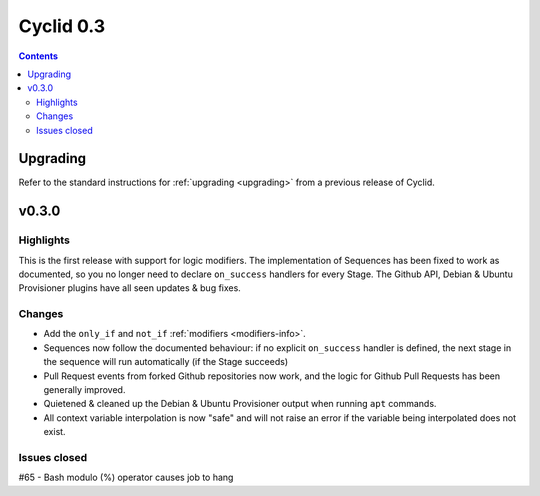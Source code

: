 **********
Cyclid 0.3
**********

.. contents::

Upgrading
=========

Refer to the standard instructions for :ref:`upgrading <upgrading>` from a
previous release of Cyclid.

v0.3.0
======

Highlights
----------

This is the first release with support for logic modifiers. The
implementation of Sequences has been fixed to work as documented, so you no
longer need to declare ``on_success`` handlers for every Stage. The Github API,
Debian & Ubuntu Provisioner plugins have all seen updates & bug fixes.

Changes
-------

- Add the ``only_if`` and ``not_if`` :ref:`modifiers <modifiers-info>`.
- Sequences now follow the documented behaviour: if no explicit ``on_success``
  handler is defined, the next stage in the sequence will run automatically
  (if the Stage succeeds)
- Pull Request events from forked Github repositories now work, and the logic
  for Github Pull Requests has been generally improved.
- Quietened & cleaned up the Debian & Ubuntu Provisioner output when running
  ``apt`` commands.
- All context variable interpolation is now "safe" and will not raise an error
  if the variable being interpolated does not exist.

Issues closed
-------------

#65 - Bash modulo (%) operator causes job to hang
